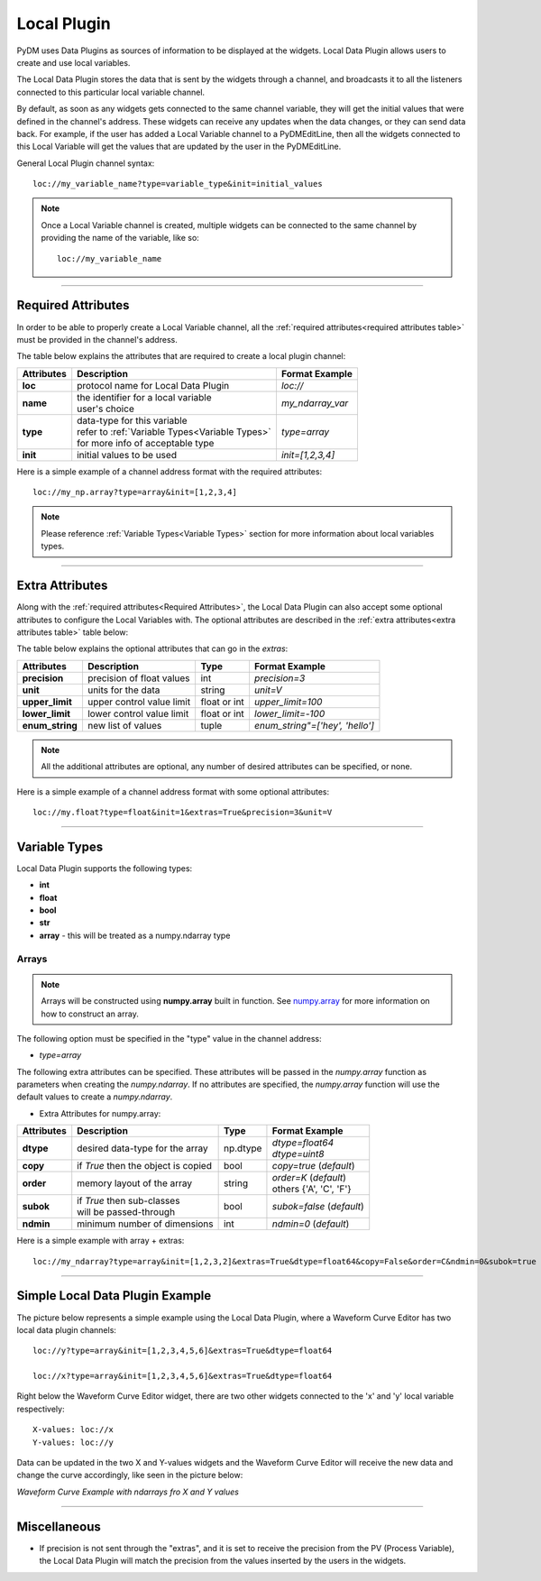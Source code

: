 ========================
Local Plugin
========================

PyDM uses Data Plugins as sources of information to be displayed at the widgets. 
Local Data Plugin allows users to create and use local variables.

The Local Data Plugin stores the data that is sent by the widgets through a channel, and broadcasts it to all the listeners connected to this particular local variable channel.

By default, as soon as any widgets gets connected to the same channel variable, they will get the initial values that were defined in the channel's address. These widgets can receive any updates when the data changes, or they can send data back.
For example, if the user has added a Local Variable channel to a PyDMEditLine, then all the widgets connected to this Local Variable will get the values that are updated by the user in the PyDMEditLine.

General Local Plugin channel syntax::

	loc://my_variable_name?type=variable_type&init=initial_values

.. note:: Once a Local Variable channel is created, multiple widgets can be connected to the same channel by providing the name of the variable, like so:
	::

		loc://my_variable_name

-------------

.. _Required Attributes:

Required Attributes
-------------------

In order to be able to properly create a Local Variable channel, all the :ref:`required attributes<required attributes table>` must be provided in the channel's address.



.. _required attributes table:

The table below explains the attributes that are required to create a local plugin channel:

=========== ================================================== ========================
Attributes  Description                                        Format Example
=========== ================================================== ========================
**loc**     protocol name for Local Data Plugin                `loc://`
**name**    | the identifier for a local variable              `my_ndarray_var`
            | user's choice 
**type**    | data-type for this variable                      `type=array`
  	    | refer to :ref:`Variable Types<Variable Types>`
            | for more info of acceptable type
**init**    initial values to be used                          `init=[1,2,3,4]`
=========== ================================================== ========================


Here is a simple example of a channel address format with the required attributes:
::
	
	loc://my_np.array?type=array&init=[1,2,3,4]



.. note:: Please reference :ref:`Variable Types<Variable Types>` section for more information about local variables types.

-------------

.. _Extra Attributes:

Extra Attributes
----------------

Along with the :ref:`required attributes<Required Attributes>`, the Local Data Plugin can also accept some optional attributes to configure the Local Variables with.
The optional attributes are described in the :ref:`extra attributes<extra attributes table>` table below: 



.. _extra attributes table: 

The table below explains the optional attributes that can go in the *extras*:
                                                             

=============== =================================== ============ =================================
Attributes      Description                         Type         Format Example
=============== =================================== ============ =================================
**precision**   precision of float values           int          `precision=3`
**unit**        units for the data                  string       `unit=V`
**upper_limit** upper control value limit           float or int `upper_limit=100`
**lower_limit** lower control value limit           float or int `lower_limit=-100`
**enum_string** new list of values                  tuple        `enum_string"=['hey', 'hello']`
=============== =================================== ============ =================================

.. note:: All the additional attributes are optional, any number of desired attributes can be specified, or none.

Here is a simple example of a channel address format with some optional attributes:
::
	
	loc://my.float?type=float&init=1&extras=True&precision=3&unit=V

-------------

.. _Variable Types:

Variable Types
----------------

Local Data Plugin supports the following types:

- **int**
- **float**
- **bool**
- **str**
- **array** - this will be treated as a numpy.ndarray type



Arrays
######

.. note:: Arrays will be constructed using **numpy.array** built in function. See `numpy.array <https://numpy.org/doc/1.18/reference/generated/numpy.array.html#numpy.array>`_ for more information on how to construct an array.


The following option must be specified in the "type" value in the channel address:

* `type=array`

The following extra attributes can be specified. These attributes will be passed in the `numpy.array` function as parameters when creating the `numpy.ndarray`. If no attributes are specified, the `numpy.array` function will use the default values to create a `numpy.ndarray`.

* Extra Attributes for numpy.array:

=============== =================================== ============= =============================
Attributes      Description                         Type          Format Example
=============== =================================== ============= =============================
**dtype**       desired data-type for the array     np.dtype      | `dtype=float64`
                                                                  | `dtype=uint8`
**copy**        if *True* then the object is copied bool          `copy=true` (*default*)
**order**       memory layout of the array          string        | `order=K` (*default*)
                                                                  | others {'A', 'C', 'F'}
**subok**       | if *True* then sub-classes        bool          `subok=false` (*default*)
                | will be passed-through               
**ndmin**       minimum number of dimensions        int           `ndmin=0` (*default*)
=============== =================================== ============= =============================

Here is a simple example with array + extras:
::

	 loc://my_ndarray?type=array&init=[1,2,3,2]&extras=True&dtype=float64&copy=False&order=C&ndmin=0&subok=true


------------


Simple Local Data Plugin Example
---------------------------------


The picture below represents a simple example using the Local Data Plugin, where a Waveform Curve Editor has two local data plugin channels::

	loc://y?type=array&init=[1,2,3,4,5,6]&extras=True&dtype=float64

	loc://x?type=array&init=[1,2,3,4,5,6]&extras=True&dtype=float64

Right below the Waveform Curve Editor widget, there are two other widgets connected to the 'x' and 'y' local variable respectively::

	
	X-values: loc://x
	Y-values: loc://y

Data can be updated in the two X and Y-values widgets and the Waveform Curve Editor will receive the new data and change the curve accordingly, like seen in the picture below: 



*Waveform Curve Example with ndarrays fro X and Y values*

.. image:: ../_static/data_plugins/waveform_curve_local_plugin.png
   :width: 600 pt
   :align: center


---------------

Miscellaneous
-------------

* If precision is not sent through the "extras", and it is set to receive the precision from the PV (Process Variable), the Local Data Plugin will match the precision from the values inserted by the users in the widgets.




